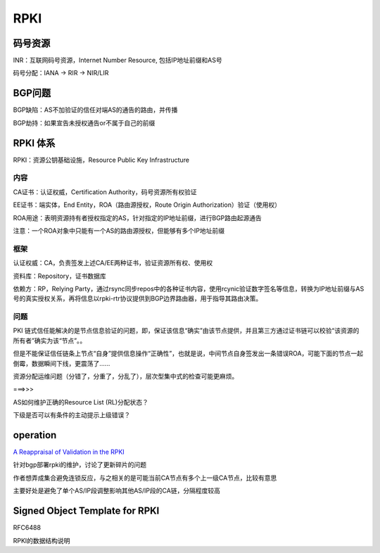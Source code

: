 RPKI
########



码号资源
==========================================================

INR：互联网码号资源，Internet Number Resource, 包括IP地址前缀和AS号

码号分配：IANA -> RIR -> NIR/LIR

BGP问题
==========================================================

BGP缺陷：AS不加验证的信任对端AS的通告的路由，并传播

BGP劫持：如果宣告未授权通告or不属于自己的前缀

RPKI 体系
==========================================================

RPKI：资源公钥基础设施，Resource Public Key Infrastructure

内容
----------------------------------------------------

CA证书：认证权威，Certification Authority，码号资源所有权验证

EE证书：端实体，End Entity，ROA（路由源授权，Route Origin Authorization）验证（使用权）

ROA用途：表明资源持有者授权指定的AS，针对指定的IP地址前缀，进行BGP路由起源通告

注意：一个ROA对象中只能有一个AS的路由源授权，但能够有多个IP地址前缀

框架
----------------------------------------------------

认证权威：CA，负责签发上述CA/EE两种证书，验证资源所有权、使用权

资料库：Repository，证书数据库

依赖方：RP，Relying Party，通过rsync同步repos中的各种证书内容，使用rcynic验证数字签名等信息，转换为IP地址前缀与AS号的真实授权关系，再将信息以rpki-rtr协议提供到BGP边界路由器，用于指导其路由决策。

问题
----------------------------------------------------

PKI 链式信任能解决的是节点信息验证的问题，即，保证该信息“确实”由该节点提供，并且第三方通过证书链可以校验“该资源的所有者”确实为该“节点”。。

但是不能保证信任链条上节点“自身”提供信息操作“正确性”，也就是说，中间节点自身签发出一条错误ROA，可能下面的节点一起倒霉，数据瞬间下线，更震荡了……

资源分配运维问题（分错了，分重了，分乱了），层次型集中式的检查可能更麻烦。

===>>>

AS如何维护正确的Resource List (RL)分配状态？

下级是否可以有条件的主动提示上级错误？

operation
==========================================================

`A Reappraisal of Validation in the RPKI <http://www.potaroo.net/ispcol/2014-04/rpkiv.html>`_

针对bgp部署rpki的维护，讨论了更新碎片的问题

作者想弄成集合避免连锁反应，与之相关的是可能当前CA节点有多个上一级CA节点，比较有意思

主要好处是避免了单个AS/IP段调整影响其他AS/IP段的CA链，分隔程度较高

Signed Object Template for RPKI
==========================================================

RFC6488  

RPKI的数据结构说明
